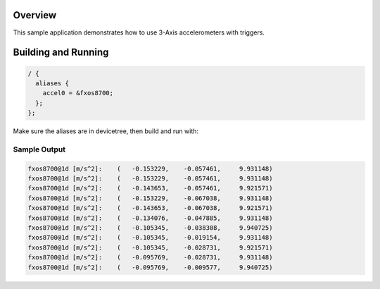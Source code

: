 .. zephyr:code-sample:: accel_trig
   :name: Accelerometer trigger

   Test and debug accelerometer with interrupts.

Overview
********

This sample application demonstrates how to use 3-Axis accelerometers with triggers.

Building and Running
********************

.. code-block:: devicetree

  / {
    aliases {
      accel0 = &fxos8700;
    };
  };

Make sure the aliases are in devicetree, then build and run with:

.. zephyr-app-commands::
   :zephyr-app: samples/sensor/accel_trig
   :board: <board to use>
   :goals: build flash
   :compact:

Sample Output
=============

.. code-block:: console

     fxos8700@1d [m/s^2]:    (   -0.153229,    -0.057461,     9.931148)
     fxos8700@1d [m/s^2]:    (   -0.153229,    -0.057461,     9.931148)
     fxos8700@1d [m/s^2]:    (   -0.143653,    -0.057461,     9.921571)
     fxos8700@1d [m/s^2]:    (   -0.153229,    -0.067038,     9.931148)
     fxos8700@1d [m/s^2]:    (   -0.143653,    -0.067038,     9.921571)
     fxos8700@1d [m/s^2]:    (   -0.134076,    -0.047885,     9.931148)
     fxos8700@1d [m/s^2]:    (   -0.105345,    -0.038308,     9.940725)
     fxos8700@1d [m/s^2]:    (   -0.105345,    -0.019154,     9.931148)
     fxos8700@1d [m/s^2]:    (   -0.105345,    -0.028731,     9.921571)
     fxos8700@1d [m/s^2]:    (   -0.095769,    -0.028731,     9.931148)
     fxos8700@1d [m/s^2]:    (   -0.095769,    -0.009577,     9.940725)
